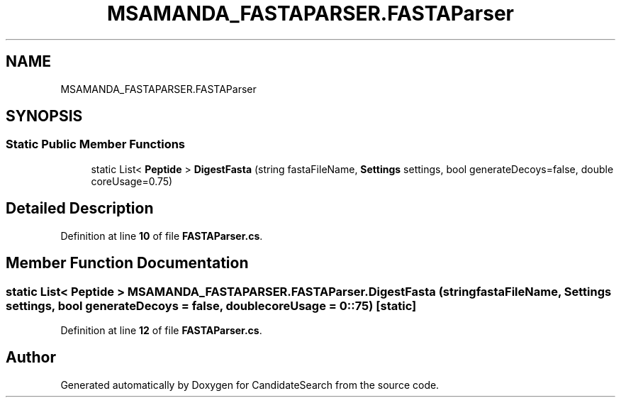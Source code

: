 .TH "MSAMANDA_FASTAPARSER.FASTAParser" 3 "Version 1.0.0" "CandidateSearch" \" -*- nroff -*-
.ad l
.nh
.SH NAME
MSAMANDA_FASTAPARSER.FASTAParser
.SH SYNOPSIS
.br
.PP
.SS "Static Public Member Functions"

.in +1c
.ti -1c
.RI "static List< \fBPeptide\fP > \fBDigestFasta\fP (string fastaFileName, \fBSettings\fP settings, bool generateDecoys=false, double coreUsage=0\&.75)"
.br
.in -1c
.SH "Detailed Description"
.PP 
Definition at line \fB10\fP of file \fBFASTAParser\&.cs\fP\&.
.SH "Member Function Documentation"
.PP 
.SS "static List< \fBPeptide\fP > MSAMANDA_FASTAPARSER\&.FASTAParser\&.DigestFasta (string fastaFileName, \fBSettings\fP settings, bool generateDecoys = \fCfalse\fP, double coreUsage = \fC0::75\fP)\fC [static]\fP"

.PP
Definition at line \fB12\fP of file \fBFASTAParser\&.cs\fP\&.

.SH "Author"
.PP 
Generated automatically by Doxygen for CandidateSearch from the source code\&.
